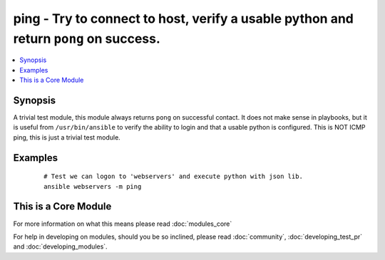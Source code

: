 .. _ping:


ping - Try to connect to host, verify a usable python and return ``pong`` on success.
+++++++++++++++++++++++++++++++++++++++++++++++++++++++++++++++++++++++++++++++++++++



.. contents::
   :local:
   :depth: 1


Synopsis
--------

A trivial test module, this module always returns ``pong`` on successful contact. It does not make sense in playbooks, but it is useful from ``/usr/bin/ansible`` to verify the ability to login and that a usable python is configured.
This is NOT ICMP ping, this is just a trivial test module.






Examples
--------

 ::

    # Test we can logon to 'webservers' and execute python with json lib.
    ansible webservers -m ping




    
This is a Core Module
---------------------

For more information on what this means please read :doc:`modules_core`

    
For help in developing on modules, should you be so inclined, please read :doc:`community`, :doc:`developing_test_pr` and :doc:`developing_modules`.

